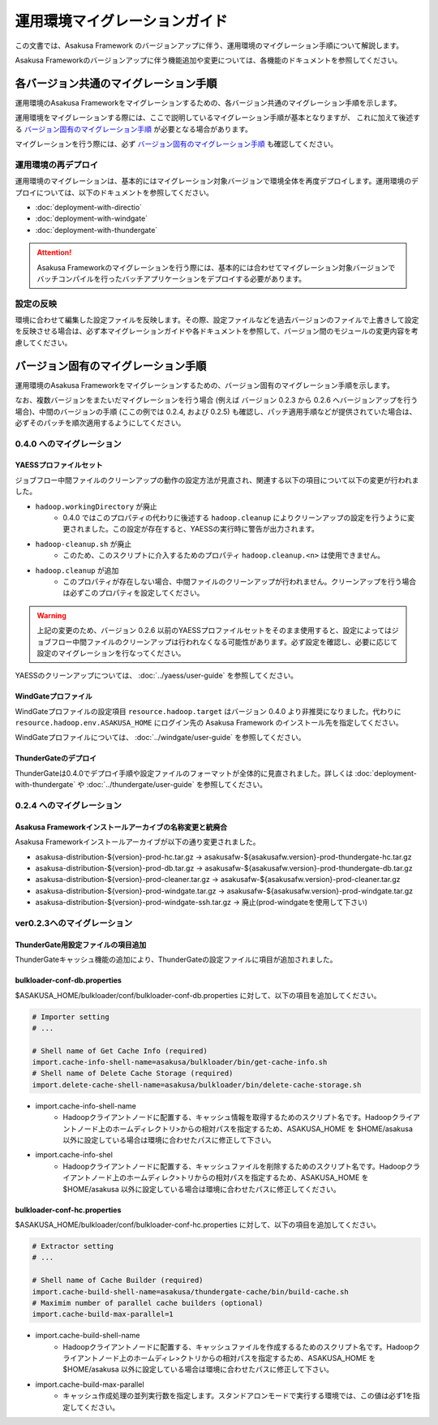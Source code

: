 ==============================
運用環境マイグレーションガイド
==============================
この文書では、Asakusa Framework のバージョンアップに伴う、運用環境のマイグレーション手順について解説します。

Asakusa Frameworkのバージョンアップに伴う機能追加や変更については、各機能のドキュメントを参照してください。

各バージョン共通のマイグレーション手順
======================================
運用環境のAsakusa Frameworkをマイグレーションするための、各バージョン共通のマイグレーション手順を示します。

運用環境をマイグレーションする際には、ここで説明しているマイグレーション手順が基本となりますが、
これに加えて後述する `バージョン固有のマイグレーション手順`_ が必要となる場合があります。

マイグレーションを行う際には、必ず `バージョン固有のマイグレーション手順`_ も確認してください。

運用環境の再デプロイ
--------------------
運用環境のマイグレーションは、基本的にはマイグレーション対象バージョンで環境全体を再度デプロイします。運用環境のデプロイについては、以下のドキュメントを参照してください。

* :doc:`deployment-with-directio`
* :doc:`deployment-with-windgate`
* :doc:`deployment-with-thundergate`

..  attention::
    Asakusa Frameworkのマイグレーションを行う際には、基本的には合わせてマイグレーション対象バージョンでバッチコンパイルを行ったバッチアプリケーションをデプロイする必要があります。

設定の反映
----------
環境に合わせて編集した設定ファイルを反映します。その際、設定ファイルなどを過去バージョンのファイルで上書きして設定を反映させる場合は、必ず本マイグレーションガイドや各ドキュメントを参照して、バージョン間のモジュールの変更内容を考慮してください。


バージョン固有のマイグレーション手順
====================================
運用環境のAsakusa Frameworkをマイグレーションするための、バージョン固有のマイグレーション手順を示します。

なお、複数バージョンをまたいだマイグレーションを行う場合 (例えば バージョン 0.2.3 から 0.2.6 へバージョンアップを行う場合)、中間のバージョンの手順 (ここの例では 0.2.4, および 0.2.5) も確認し、パッチ適用手順などが提供されていた場合は、必ずそのパッチを順次適用するようにしてください。

0.4.0 へのマイグレーション
--------------------------

YAESSプロファイルセット
~~~~~~~~~~~~~~~~~~~~~~~
ジョブフロー中間ファイルのクリーンアップの動作の設定方法が見直され、関連する以下の項目について以下の変更が行われました。

* ``hadoop.workingDirectory`` が廃止
   * 0.4.0 ではこのプロパティの代わりに後述する ``hadoop.cleanup`` によりクリーンアップの設定を行うように変更されました。この設定が存在すると、YAESSの実行時に警告が出力されます。
* ``hadoop-cleanup.sh`` が廃止
   * このため、このスクリプトに介入するためのプロパティ ``hadoop.cleanup.<n>`` は使用できません。
* ``hadoop.cleanup`` が追加
   * このプロパティが存在しない場合、中間ファイルのクリーンアップが行われません。クリーンアップを行う場合は必ずこのプロパティを設定してください。

..  warning::
    上記の変更のため、バージョン 0.2.6 以前のYAESSプロファイルセットをそのまま使用すると、設定によってはジョブフロー中間ファイルのクリーンアップは行われなくなる可能性があります。必ず設定を確認し、必要に応じて設定のマイグレーションを行なってください。

YAESSのクリーンアップについては、 :doc:`../yaess/user-guide` を参照してください。

WindGateプロファイル
~~~~~~~~~~~~~~~~~~~~
WindGateプロファイルの設定項目 ``resource.hadoop.target`` はバージョン 0.4.0 より非推奨になりました。代わりに ``resource.hadoop.env.ASAKUSA_HOME`` にログイン先の Asakusa Framework のインストール先を指定してください。

WindGateプロファイルについては、 :doc:`../windgate/user-guide` を参照してください。


ThunderGateのデプロイ
~~~~~~~~~~~~~~~~~~~~~
ThunderGateは0.4.0でデプロイ手順や設定ファイルのフォーマットが全体的に見直されました。詳しくは :doc:`deployment-with-thundergate` や :doc:`../thundergate/user-guide` を参照してください。


0.2.4 へのマイグレーション
--------------------------

Asakusa Frameworkインストールアーカイブの名称変更と統廃合
~~~~~~~~~~~~~~~~~~~~~~~~~~~~~~~~~~~~~~~~~~~~~~~~~~~~~~~~~
Asakusa Frameworkインストールアーカイブが以下の通り変更されました。

* asakusa-distribution-${version}-prod-hc.tar.gz -> asakusafw-${asakusafw.version}-prod-thundergate-hc.tar.gz
* asakusa-distribution-${version}-prod-db.tar.gz -> asakusafw-${asakusafw.version}-prod-thundergate-db.tar.gz
* asakusa-distribution-${version}-prod-cleaner.tar.gz -> asakusafw-${asakusafw.version}-prod-cleaner.tar.gz
* asakusa-distribution-${version}-prod-windgate.tar.gz -> asakusafw-${asakusafw.version}-prod-windgate.tar.gz
* asakusa-distribution-${version}-prod-windgate-ssh.tar.gz -> 廃止(prod-windgateを使用して下さい)

ver0.2.3へのマイグレーション
----------------------------

ThunderGate用設定ファイルの項目追加
~~~~~~~~~~~~~~~~~~~~~~~~~~~~~~~~~~~
ThunderGateキャッシュ機能の追加により、ThunderGateの設定ファイルに項目が追加されました。

bulkloader-conf-db.properties
~~~~~~~~~~~~~~~~~~~~~~~~~~~~~
$ASAKUSA_HOME/bulkloader/conf/bulkloader-conf-db.properties に対して、以下の項目を追加してください。

..  code-block:: properties

    # Importer setting
    # ...

    # Shell name of Get Cache Info (required)
    import.cache-info-shell-name=asakusa/bulkloader/bin/get-cache-info.sh
    # Shell name of Delete Cache Storage (required)
    import.delete-cache-shell-name=asakusa/bulkloader/bin/delete-cache-storage.sh

* import.cache-info-shell-name
   * Hadoopクライアントノードに配置する、キャッシュ情報を取得するためのスクリプト名です。Hadoopクライアントノード上のホームディレクトリ>からの相対パスを指定するため、ASAKUSA_HOME を $HOME/asakusa 以外に設定している場合は環境に合わせたパスに修正して下さい。
* import.cache-info-shel
   * Hadoopクライアントノードに配置する、キャッシュファイルを削除するためのスクリプト名です。Hadoopクライアントノード上のホームディレク>トリからの相対パスを指定するため、ASAKUSA_HOME を $HOME/asakusa 以外に設定している場合は環境に合わせたパスに修正してください。

bulkloader-conf-hc.properties
~~~~~~~~~~~~~~~~~~~~~~~~~~~~~
$ASAKUSA_HOME/bulkloader/conf/bulkloader-conf-hc.properties に対して、以下の項目を追加してください。

..  code-block:: properties

    # Extractor setting
    # ...

    # Shell name of Cache Builder (required)
    import.cache-build-shell-name=asakusa/thundergate-cache/bin/build-cache.sh
    # Maximim number of parallel cache builders (optional)
    import.cache-build-max-parallel=1

* import.cache-build-shell-name
   * Hadoopクライアントノードに配置する、キャッシュファイルを作成するるためのスクリプト名です。Hadoopクライアントノード上のホームディレ>クトリからの相対パスを指定するため、ASAKUSA_HOME を $HOME/asakusa 以外に設定している場合は環境に合わせたパスに修正して下さい。
* import.cache-build-max-parallel
   * キャッシュ作成処理の並列実行数を指定します。スタンドアロンモードで実行する環境では、この値は必ず1を指定してください。

